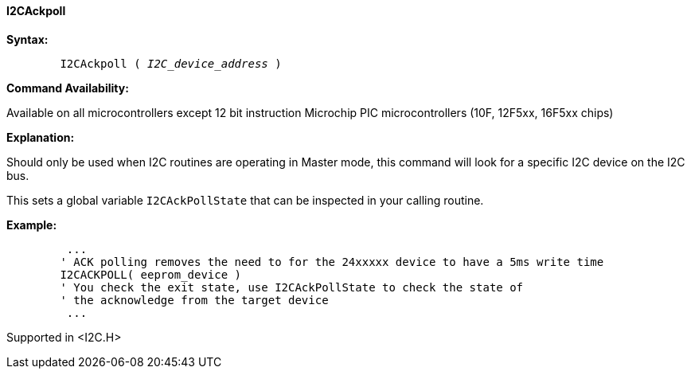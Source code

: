 ==== I2CAckpoll

*Syntax:*
[subs="quotes"]
----
	I2CAckpoll ( _I2C_device_address_ )
----
*Command Availability:*

Available on all microcontrollers except 12 bit instruction Microchip PIC microcontrollers (10F,
12F5xx, 16F5xx chips)

*Explanation:*

Should only be used when I2C routines are operating in Master mode, this
command will look for a specific I2C device on the I2C bus.

This sets a global variable `I2CAckPollState` that can be inspected in
your calling routine.

*Example:*
----
	 ...
	' ACK polling removes the need to for the 24xxxxx device to have a 5ms write time
	I2CACKPOLL( eeprom_device )
	' You check the exit state, use I2CAckPollState to check the state of
	' the acknowledge from the target device
	 ...
----
Supported in <I2C.H>